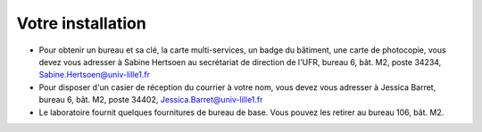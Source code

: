 Votre installation
==================

- Pour obtenir un bureau et sa clé, la carte multi-services, un badge du bâtiment, une carte de photocopie, vous devez vous adresser à Sabine Hertsoen au secrétariat de direction de l'UFR, bureau 6, bât. M2, poste 34234, Sabine.Hertsoen@univ-lille1.fr

- Pour disposer d'un casier de réception du courrier à votre nom, vous devez vous adresser à Jessica Barret, bureau 6, bât. M2, poste 34402, Jessica.Barret@univ-lille1.fr

- Le laboratoire fournit quelques fournitures de bureau de base. Vous pouvez les retirer au bureau 106, bât. M2.
